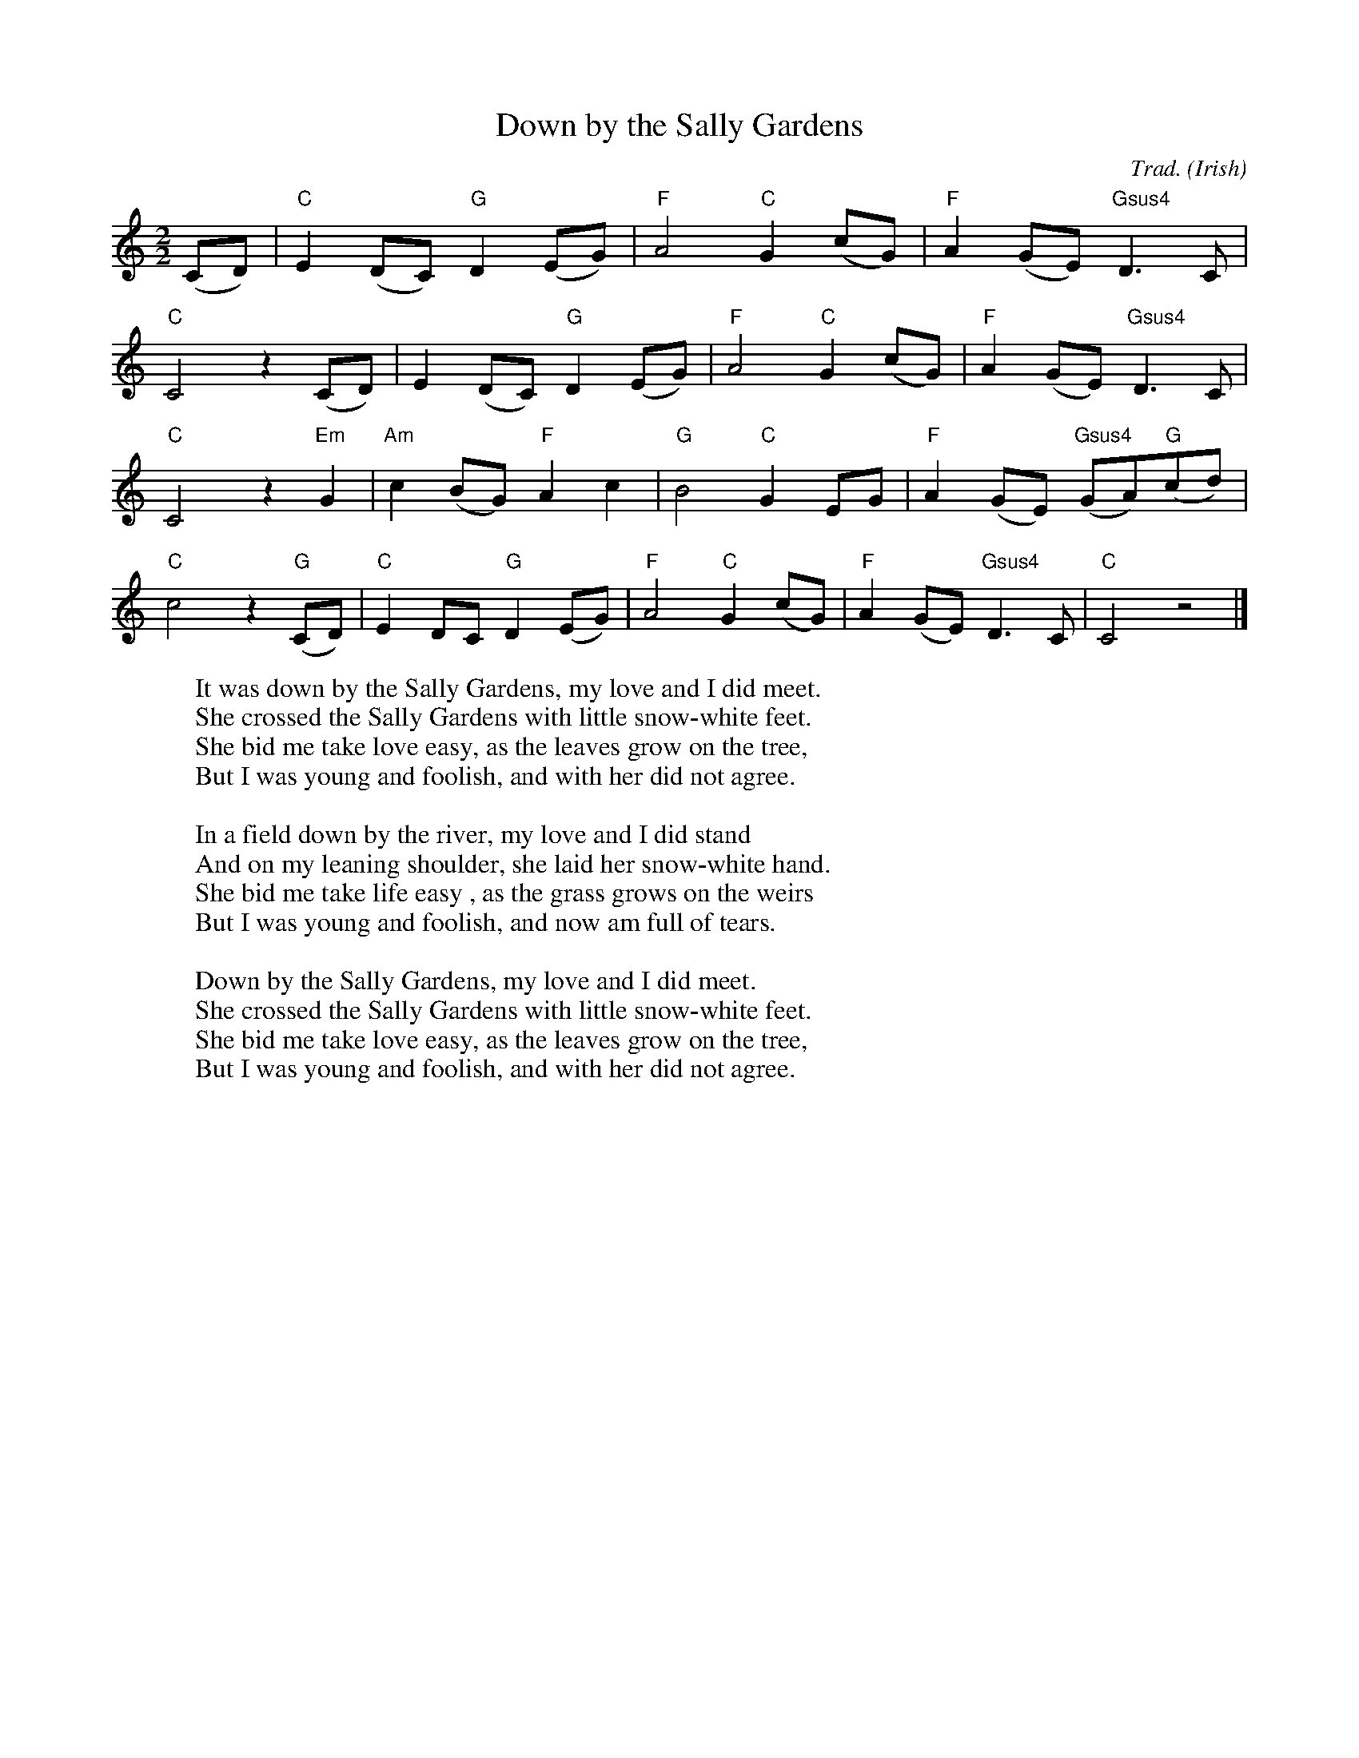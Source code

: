 X:1
T:Down by the Sally Gardens
C:Trad.
O:Irish
M:2/2
L:1/8
W:It was down by the Sally Gardens, my love and I did meet.
W:She crossed the Sally Gardens with little snow-white feet.
W:She bid me take love easy, as the leaves grow on the tree,
W:But I was young and foolish, and with her did not agree.
W:
W:In a field down by the river, my love and I did stand
W:And on my leaning shoulder, she laid her snow-white hand.
W:She bid me take life easy , as the grass grows on the weirs
W:But I was young and foolish, and now am full of tears.
W:
W:Down by the Sally Gardens, my love and I did meet.
W:She crossed the Sally Gardens with little snow-white feet.
W:She bid me take love easy, as the leaves grow on the tree,
W:But I was young and foolish, and with her did not agree.
K:Cmaj
(CD)|"C"E2(DC) "G"D2(EG)|"F"A4 "C"G2(cG)|"F"A2(GE) "Gsus4"D3C|
"C"C4 z2(CD)|E2(DC) "G"D2(EG)|"F"A4 "C"G2(cG)|"F"A2(GE) "Gsus4"D3C|
"C"C4 z2"Em"G2|"Am"c2(BG) "F"A2c2|"G"B4 "C"G2EG|"F"A2(GE) "Gsus4"(GA)"G"(cd)|
"C"c4 z2"G"(CD)|"C"E2DC "G"D2(EG)|"F"A4 "C"G2(cG)|"F"A2(GE) "Gsus4"D3C|"C"C4 z4|]

